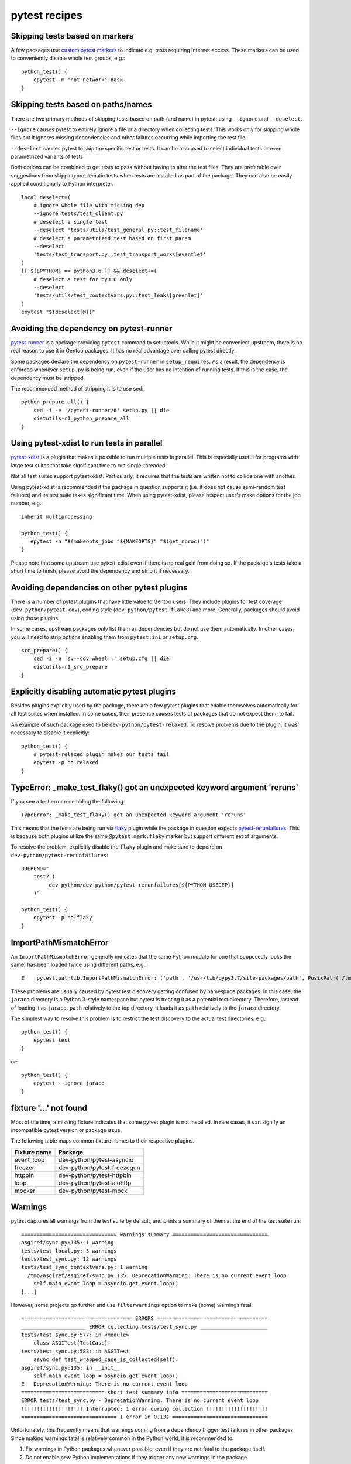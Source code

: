 ==============
pytest recipes
==============

.. highlight:: bash

Skipping tests based on markers
===============================
A few packages use `custom pytest markers`_ to indicate e.g. tests
requiring Internet access.  These markers can be used to conveniently
disable whole test groups, e.g.::

    python_test() {
        epytest -m 'not network' dask
    }


Skipping tests based on paths/names
===================================
There are two primary methods of skipping tests based on path (and name)
in pytest: using ``--ignore`` and ``--deselect``.

``--ignore`` causes pytest to entirely ignore a file or a directory
when collecting tests.  This works only for skipping whole files but it
ignores missing dependencies and other failures occurring while
importing the test file.

``--deselect`` causes pytest to skip the specific test or tests.  It can
be also used to select individual tests or even parametrized variants
of tests.

Both options can be combined to get tests to pass without having
to alter the test files.  They are preferable over suggestions from
skipping problematic tests when tests are installed as part
of the package.  They can also be easily applied conditionally to Python
interpreter.

::

    local deselect=(
        # ignore whole file with missing dep
        --ignore tests/test_client.py
        # deselect a single test
        --deselect 'tests/utils/test_general.py::test_filename'
        # deselect a parametrized test based on first param
        --deselect
        'tests/test_transport.py::test_transport_works[eventlet'
    )
    [[ ${EPYTHON} == python3.6 ]] && deselect+=(
        # deselect a test for py3.6 only
        --deselect
        'tests/utils/test_contextvars.py::test_leaks[greenlet]'
    )
    epytest "${deselect[@]}"


Avoiding the dependency on pytest-runner
========================================
pytest-runner_ is a package providing ``pytest`` command to setuptools.
While it might be convenient upstream, there is no real reason to use
it in Gentoo packages.  It has no real advantage over calling pytest
directly.

Some packages declare the dependency on ``pytest-runner``
in ``setup_requires``.  As a result, the dependency is enforced whenever
``setup.py`` is being run, even if the user has no intention of running
tests.  If this is the case, the dependency must be stripped.

The recommended method of stripping it is to use sed::

    python_prepare_all() {
        sed -i -e '/pytest-runner/d' setup.py || die
        distutils-r1_python_prepare_all
    }


Using pytest-xdist to run tests in parallel
===========================================
pytest-xdist_ is a plugin that makes it possible to run multiple tests
in parallel.  This is especially useful for programs with large test
suites that take significant time to run single-threaded.

Not all test suites support pytest-xdist.  Particularly, it requires
that the tests are written not to collide one with another.

Using pytest-xdist is recommended if the package in question supports it
(i.e. it does not cause semi-random test failures) and its test suite
takes significant time.  When using pytest-xdist, please respect user's
make options for the job number, e.g.::

    inherit multiprocessing

    python_test() {
       epytest -n "$(makeopts_jobs "${MAKEOPTS}" "$(get_nproc)")"
    }

Please note that some upstream use pytest-xdist even if there is no real
gain from doing so.  If the package's tests take a short time to finish,
please avoid the dependency and strip it if necessary.


Avoiding dependencies on other pytest plugins
=============================================
There is a number of pytest plugins that have little value to Gentoo
users.  They include plugins for test coverage
(``dev-python/pytest-cov``), coding style (``dev-python/pytest-flake8``)
and more.  Generally, packages should avoid using those plugins.

In some cases, upstream packages only list them as dependencies
but do not use them automatically.  In other cases, you will need
to strip options enabling them from ``pytest.ini`` or ``setup.cfg``.

::

    src_prepare() {
        sed -i -e 's:--cov=wheel::' setup.cfg || die
        distutils-r1_src_prepare
    }


Explicitly disabling automatic pytest plugins
=============================================
Besides plugins explicitly used by the package, there are a few pytest
plugins that enable themselves automatically for all test suites
when installed.  In some cases, their presence causes tests of packages
that do not expect them, to fail.

An example of such package used to be ``dev-python/pytest-relaxed``.
To resolve problems due to the plugin, it was necessary to disable
it explicitly::

    python_test() {
        # pytest-relaxed plugin makes our tests fail
        epytest -p no:relaxed
    }


TypeError: _make_test_flaky() got an unexpected keyword argument 'reruns'
=========================================================================
If you see a test error resembling the following::

    TypeError: _make_test_flaky() got an unexpected keyword argument 'reruns'

This means that the tests are being run via flaky_ plugin while
the package in question expects pytest-rerunfailures_.  This is
because both plugins utilize the same ``@pytest.mark.flaky`` marker
but support different set of arguments.

To resolve the problem, explicitly disable the ``flaky`` plugin and make
sure to depend on ``dev-python/pytest-rerunfailures``::

    BDEPEND="
        test? (
             dev-python/dev-python/pytest-rerunfailures[${PYTHON_USEDEP}]
        )"

    python_test() {
        epytest -p no:flaky
    }


ImportPathMismatchError
=======================
An ``ImportPathMismatchError`` generally indicates that the same Python
module (or one that supposedly looks the same) has been loaded twice
using different paths, e.g.::

    E   _pytest.pathlib.ImportPathMismatchError: ('path', '/usr/lib/pypy3.7/site-packages/path', PosixPath('/tmp/portage/dev-python/jaraco-path-3.3.1/work/jaraco.path-3.3.1/jaraco/path.py'))

These problems are usually caused by pytest test discovery getting
confused by namespace packages.  In this case, the ``jaraco`` directory
is a Python 3-style namespace but pytest is treating it as a potential
test directory.  Therefore, instead of loading it as ``jaraco.path``
relatively to the top directory, it loads it as ``path`` relatively
to the ``jaraco`` directory.

The simplest way to resolve this problem is to restrict the test
discovery to the actual test directories, e.g.::

    python_test() {
        epytest test
    }

or::

    python_test() {
        epytest --ignore jaraco
    }


fixture '...' not found
=======================
Most of the time, a missing fixture indicates that some pytest plugin
is not installed.  In rare cases, it can signify an incompatible pytest
version or package issue.

The following table maps common fixture names to their respective
plugins.

=================================== ====================================
Fixture name                        Package
=================================== ====================================
event_loop                          dev-python/pytest-asyncio
freezer                             dev-python/pytest-freezegun
httpbin                             dev-python/pytest-httpbin
loop                                dev-python/pytest-aiohttp
mocker                              dev-python/pytest-mock
=================================== ====================================


Warnings
========
pytest captures all warnings from the test suite by default, and prints
a summary of them at the end of the test suite run::

    =============================== warnings summary ===============================
    asgiref/sync.py:135: 1 warning
    tests/test_local.py: 5 warnings
    tests/test_sync.py: 12 warnings
    tests/test_sync_contextvars.py: 1 warning
      /tmp/asgiref/asgiref/sync.py:135: DeprecationWarning: There is no current event loop
        self.main_event_loop = asyncio.get_event_loop()
    [...]

However, some projects go further and use ``filterwarnings`` option
to make (some) warnings fatal::

    ==================================== ERRORS ====================================
    _____________________ ERROR collecting tests/test_sync.py ______________________
    tests/test_sync.py:577: in <module>
        class ASGITest(TestCase):
    tests/test_sync.py:583: in ASGITest
        async def test_wrapped_case_is_collected(self):
    asgiref/sync.py:135: in __init__
        self.main_event_loop = asyncio.get_event_loop()
    E   DeprecationWarning: There is no current event loop
    =========================== short test summary info ============================
    ERROR tests/test_sync.py - DeprecationWarning: There is no current event loop
    !!!!!!!!!!!!!!!!!!!! Interrupted: 1 error during collection !!!!!!!!!!!!!!!!!!!!
    =============================== 1 error in 0.13s ===============================

Unfortunately, this frequently means that warnings coming from
a dependency trigger test failures in other packages.  Since making
warnings fatal is relatively common in the Python world, it is
recommended to:

1. Fix warnings in Python packages whenever possible, even if they
   are not fatal to the package itself.

2. Do not enable new Python implementations if they trigger any new
   warnings in the package.

If the warnings come from issues in the package's test suite rather than
the installed code, it is acceptable to make them non-fatal.  This can
be done either through removing the ``filterwarnings`` key from
``setup.cfg``, or adding an ignore entry.  For example, the following
setting ignores ``DeprecationWarning`` in ``test`` directory::

    filterwarnings =
        error
        ignore::DeprecationWarning:test


.. _custom pytest markers:
   https://docs.pytest.org/en/stable/example/markers.html
.. _pytest-runner: https://pypi.org/project/pytest-runner/
.. _pytest-xdist: https://pypi.org/project/pytest-xdist/
.. _flaky: https://github.com/box/flaky/
.. _pytest-rerunfailures:
   https://github.com/pytest-dev/pytest-rerunfailures/
